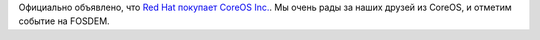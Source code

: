 .. title: Red Hat покупает CoreOS Inc.
.. slug: red-hat-pokupaet-coreos-inc
.. date: 2018-01-31 01:00:28 UTC+03:00
.. tags: hr, redhat, coreos
.. category: 
.. link: 
.. description: 
.. type: text
.. author: Peter Lemenkov

Официально объявлено, что `Red Hat покупает CoreOS Inc. <https://www.redhat.com/en/about/press-releases/red-hat-acquire-coreos-expanding-its-kubernetes-and-containers-leadership>`_. Мы очень рады за наших друзей из CoreOS, и отметим событие на FOSDEM.
